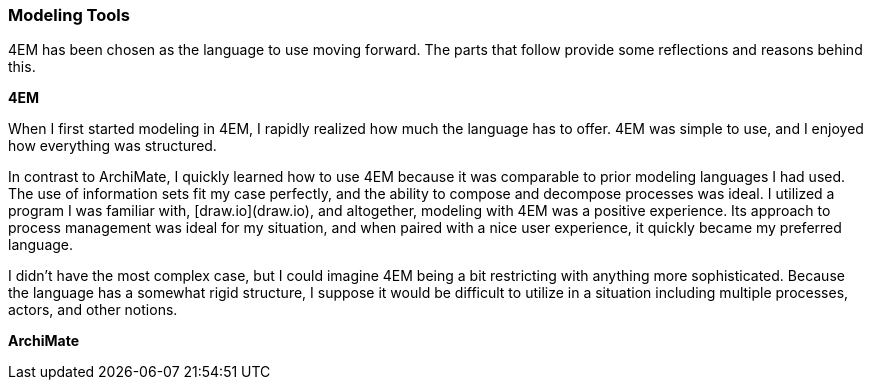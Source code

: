 === Modeling Tools

4EM has been chosen as the language to use moving forward.
The parts that follow provide some reflections and reasons behind this.

**4EM**

When I first started modeling in 4EM, I rapidly realized how much the language has to offer.
4EM was simple to use, and I enjoyed how everything was structured.

In contrast to ArchiMate, I quickly learned how to use 4EM because it was comparable to prior modeling languages I had used.
The use of information sets fit my case perfectly, and the ability to compose and decompose processes was ideal.
I utilized a program I was familiar with, [draw.io](draw.io), and altogether, modeling with 4EM was a positive experience.
Its approach to process management was ideal for my situation, and when paired with a nice user experience, it quickly became my preferred language.

I didn't have the most complex case, but I could imagine 4EM being a bit restricting with anything more sophisticated.
Because the language has a somewhat rigid structure, I suppose it would be difficult to utilize in a situation including multiple processes, actors, and other notions. 

**ArchiMate**


// |===
// | Expectations |Theory related

// | At some point in the modelling process, you may notice that one of the 
// languages is better suited for your case. If so, after modelling 3 aspects in 
// both languages, you can select one of the languages to continue modelling 
// with. Explain the reasons for your choice.

// | You should be able to explain why you think one approach/language is better 
// suited to model your case. Note: it may be that both are equally suitable. 
// Reflect on the modelling choices you have made by comparing the two 
// modelling languages and explain. Are there other features that you would 
// have like to have in a modelling tool? 

// |===
